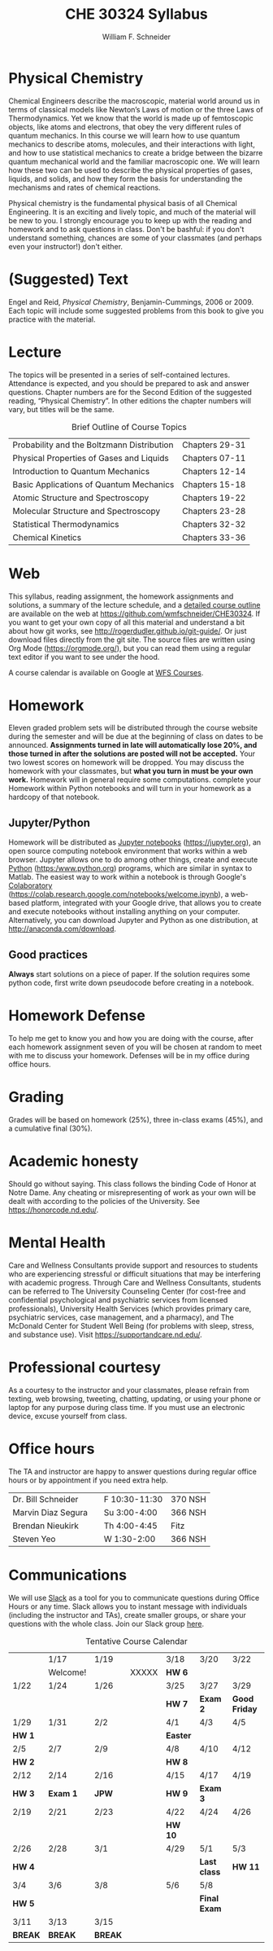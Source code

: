 #+BEGIN_OPTIONS
#+AUTHOR: William F. Schneider
#+TITLE: CHE 30324 Syllabus
#+EMAIL: wschneider@nd.edu
#+LATEX_CLASS_OPTIONS: [11pt]
#+LATEX_HEADER:\usepackage[left=1in, right=1in, top=1in, bottom=1in, nohead]{geometry}
#+LATEX_HEADER:\geometry{margin=1.0in}
#+LATEX_HEADER:\usepackage{amsmath}
#+LATEX_HEADER:\usepackage{graphicx}
#+LATEX_HEADER:\usepackage{epstopdf}
#+LATEX_HEADER:\usepackage{fancyhdr}
#+LATEX_HEADER:\usepackage{hyperref}
#+LATEX_HEADER:\usepackage[labelfont=bf]{caption}
#+LATEX_HEADER:\usepackage{setspace}
# #+LATEX_HEADER:\setlength{\headheight}{10.2pt}
# #+LATEX_HEADER:\setlength{\headsep}{20pt}
#+LATEX_HEADER:\def\dbar{{\mathchar'26\mkern-12mu d}}
#+LATEX_HEADER:\pagestyle{fancy}
#+LATEX_HEADER:\fancyhf{}
#+LATEX_HEADER:\renewcommand{\headrulewidth}{0.5pt}
#+LATEX_HEADER:\renewcommand{\footrulewidth}{0.5pt}
#+LATEX_HEADER:\lfoot{\today}
#+LATEX_HEADER:\cfoot{\copyright\ 2024 W.\ F.\ Schneider}
#+LATEX_HEADER:\rfoot{\thepage}
#+LATEX_HEADER:\title{University of Notre Dame\\Physical Chemistry for Chemical Engineers\\(CHE 30324)}
#+LATEX_HEADER:\author{Prof. William F.\ Schneider}
#+LATEX_HEADER:\def\dbar{{\mathchar'26\mkern-12mu d}}
#+LATEX_HEADER:\usepackage[small]{titlesec}
#+LATEX_HEADER:\titlespacing*{\section}
#+LATEX_HEADER:{0pt}{0.4\baselineskip}{0.0\baselineskip}
#+LATEX_HEADER:\titlespacing*{\subsection}
#+LATEX_HEADER:{0pt}{0.4\baselineskip}{0.0\baselineskip}
#+LATEX_HEADER:\titlespacing*{\subsubsection}
#+LATEX_HEADER:{0pt}{0.1\baselineskip}{0.0\baselineskip}

#+OPTIONS: toc:nil
#+OPTIONS: H:3 num:3
#+OPTIONS: ':t
#+END_OPTIONS

#+BEGIN_EXPORT latex
\begin{center}
\textsc{\Large Physical Chemistry for Chemical Engineers (CHE 30324)}\\University of Notre Dame, Spring 2024
\end{center}
\begin{tabular*}{\textwidth}{@{\extracolsep{\fill}}l r}
\hline
Prof.\ Bill Schneider & Classroom: 215 DBRT\\
Office: 370 Nieuwland & Lecture MW 9:00-10:15\\
\email{wschneider@nd.edu}, phone 574-631-8754 & \http{https://github.com/wmfschneider/CHE30324} \\
\hline
\end{tabular*}
#+END_EXPORT

* Physical Chemistry
Chemical Engineers describe the macroscopic, material world around us in terms of classical models like Newton’s Laws of motion or the three Laws of Thermodynamics. Yet we know that the world is made up of femtoscopic objects, like atoms and electrons, that obey the very different rules of quantum mechanics. In this course we will learn how to use quantum mechanics to describe atoms, molecules, and their interactions with light, and how to use statistical mechanics to create a bridge between the bizarre quantum mechanical world and the familiar macroscopic one. We will learn how these two can be used to describe the physical properties of gases, liquids, and solids, and how they form the basis for understanding the mechanisms and rates of chemical reactions.

Physical chemistry is the fundamental physical basis of all Chemical Engineering. It is an exciting and lively topic, and much of the material will be new to you. I strongly encourage you to keep up with the reading and homework and to ask questions in class. Don't be bashful: if you don't understand something, chances are some of your classmates (and perhaps even your instructor!) don't either.
* (Suggested) Text
Engel and Reid, /Physical Chemistry/, Benjamin-Cummings, 2006 or 2009. Each topic will include some suggested problems from this book to give you practice with the material.
* Lecture
The topics will be presented in a series of self-contained lectures. Attendance is expected, and you should be prepared to ask and answer questions. Chapter numbers are for the Second Edition of the suggested reading, "Physical Chemistry". In other editions the chapter numbers will vary, but titles will be the same. 

#+CAPTION: Brief Outline of Course Topics
|--------------------------------------------+----------------|
| Probability and the Boltzmann Distribution | Chapters 29-31 |
| Physical Properties of Gases and Liquids   | Chapters 07-11 |
| Introduction to Quantum Mechanics          | Chapters 12-14 |
| Basic Applications of Quantum Mechanics    | Chapters 15-18 |
| Atomic Structure and Spectroscopy          | Chapters 19-22 |
| Molecular Structure and Spectroscopy       | Chapters 23-28 |
| Statistical Thermodynamics                 | Chapters 32-32 |
| Chemical Kinetics                          | Chapters 33-36 |
|--------------------------------------------+----------------|

* Web
This syllabus, reading assignment, the homework assignments and solutions, a summary of the lecture schedule, and a [[https://github.com/wmfschneider/CHE30324/tree/master/Outline/CHE30324-outline.pdf][detailed course outline]] are available on the web at [[https://github.com/wmfschneider/CHE30324]].  If you want to get your own copy of all this material and understand a bit about how git works, see [[http://rogerdudler.github.io/git-guide/]].  Or just download files directly from the git site. The source files are written using Org Mode ([[https://orgmode.org/]]), but you can read them using a regular text editor if you want to see under the hood.

A course calendar is available on Google at [[https://calendar.google.com/calendar/b/1?cid=NWJwN2pmMjI5bTdoYmFvM2R0cXM2NjYzOThAZ3JvdXAuY2FsZW5kYXIuZ29vZ2xlLmNvbQ][WFS Courses]].

* Homework
Eleven graded problem sets will be distributed through the course website during the semester and will be due at the beginning of class on dates to be announced.  *Assignments turned in late will automatically lose 20%, and those turned in after the solutions are posted will not be accepted.*  Your two lowest scores on homework will be dropped.  You may discuss the homework with your classmates, but *what you turn in must be your own work.* Homework will in general require some computations. complete your Homework within Python notebooks and will turn in your homework as a hardcopy of that notebook.

** Jupyter/Python
Homework will be distributed as [[https://jupyter.org/][Jupyter notebooks]] (https://jupyter.org), an open source computing notebook environment that works within a web browser. Jupyter allows one to do among other things, create and execute [[https://www.python.org/][Python]] (https:/www.python.org) programs, which are similar in syntax to Matlab. The easiest way to work within a notebook is through Google's [[https://colab.research.google.com/notebooks/welcome.ipynb][Colaboratory]] (https://colab.research.google.com/notebooks/welcome.ipynb), a web-based platform, integrated with your Google drive, that allows you to create and execute notebooks without installing anything on your computer. Alternatively, you can download Jupyter and Python as one distribution, at [[http://anaconda.com/download]]. 

** Good practices
*Always* start solutions on a piece of paper. If the solution requires some python code, first write down pseudocode before creating in a notebook.

* Homework Defense
To help me get to know you and how you are doing with the course, after each homework assignment seven of you will be chosen at random to meet with me to discuss your homework. Defenses will be in my office during office hours.

* Grading
Grades will be based on homework (25%), three in-class exams (45%), and a cumulative final (30%).

* Academic honesty
Should go without saying. This class follows the binding Code of Honor
at Notre Dame.  Any cheating or misrepresenting of work as your own
will be dealt with according to the policies of the University.  See https://honorcode.nd.edu/.

* Mental Health
Care and Wellness Consultants provide
support and resources to students who are experiencing stressful or difficult
situations that may be interfering with academic progress. Through Care and
Wellness Consultants, students can be referred to The University Counseling
Center (for cost-free and confidential psychological and psychiatric services from
licensed professionals), University Health Services (which provides primary care,
psychiatric services, case management, and a pharmacy), and The McDonald
Center for Student Well Being (for problems with sleep, stress, and substance
use). Visit [[https://supportandcare.nd.edu/][https://supportandcare.nd.edu/]].

* Professional courtesy
As a courtesy to the instructor and your classmates, please refrain from
texting, web browsing, tweeting, chatting, updating, or using your phone or laptop for any
purpose during class time.  If you must use an electronic device, excuse
yourself from class.

* Office hours
The TA and instructor are happy to answer questions during regular office hours or by appointment if you need extra help. 

| Dr. Bill Schneider | \email{wschneider@nd.edu} | F 10:30-11:30 | 370 NSH |
| Marvin Diaz Segura | \email{mdiazseg@nd.edu}   | Su 3:00-4:00  | 366 NSH |
| Brendan Nieukirk   | \email{bnieukir@nd.edu}   | Th 4:00-4:45  | Fitz    |
| Steven Yeo         | \email{syeo@nd.edu}       | W 1:30-2:00   | 366 NSH |

* Communications
We will use [[https://che30324-nd.slack.com][Slack]] as a tool for you to communicate questions during Office Hours or any time. Slack allows you to instant message with individuals (including the instructor and TAs), create smaller groups, or share your questions with the whole class. Join our Slack group [[https://join.slack.com/t/che30324-sp24/shared_invite/zt-2apiqg49t-_dJ_jm9AkZ83oHNaEh5cbw][here]]. 


#+CAPTION: Tentative Course Calendar
|---------+----------+---------+-------+----------+--------------+---------------|
|         | 1/17     | 1/19    |       | 3/18     | 3/20         | 3/22          |
|         | Welcome! |         | XXXXX | *HW 6*   |              |               |
|---------+----------+---------+-------+----------+--------------+---------------|
| 1/22    | 1/24     | 1/26    |       | 3/25     | 3/27         | 3/29          |
|         |          |         |       | *HW 7*   | *Exam 2*     | *Good Friday* |
|---------+----------+---------+-------+----------+--------------+---------------|
| 1/29    | 1/31     | 2/2     |       | 4/1      | 4/3          | 4/5           |
| *HW 1*  |          |         |       | *Easter* |              |               |
|---------+----------+---------+-------+----------+--------------+---------------|
| 2/5     | 2/7      | 2/9     |       | 4/8      | 4/10         | 4/12          |
| *HW 2*  |          |         |       | *HW 8*   |              |               |
|---------+----------+---------+-------+----------+--------------+---------------|
| 2/12    | 2/14     | 2/16    |       | 4/15     | 4/17         | 4/19          |
| *HW 3*  | *Exam 1* | *JPW*   |       | *HW 9*   | *Exam 3*     |               |
|---------+----------+---------+-------+----------+--------------+---------------|
| 2/19    | 2/21     | 2/23    |       | 4/22     | 4/24         | 4/26          |
|         |          |         |       | *HW 10*  |              |               |
|---------+----------+---------+-------+----------+--------------+---------------|
| 2/26    | 2/28     | 3/1     |       | 4/29     | 5/1          | 5/3           |
| *HW 4*  |          |         |       |          | *Last class* | *HW 11*       |
|---------+----------+---------+-------+----------+--------------+---------------|
| 3/4     | 3/6      | 3/8     |       | 5/6      | 5/8          |               |
| *HW 5*  |          |         |       |          | *Final Exam* |               |
|---------+----------+---------+-------+----------+--------------+---------------|
| 3/11    | 3/13     | 3/15    |       |          |              |               |
| *BREAK* | *BREAK*  | *BREAK* |       |          |              |               |
|---------+----------+---------+-------+----------+--------------+---------------|
